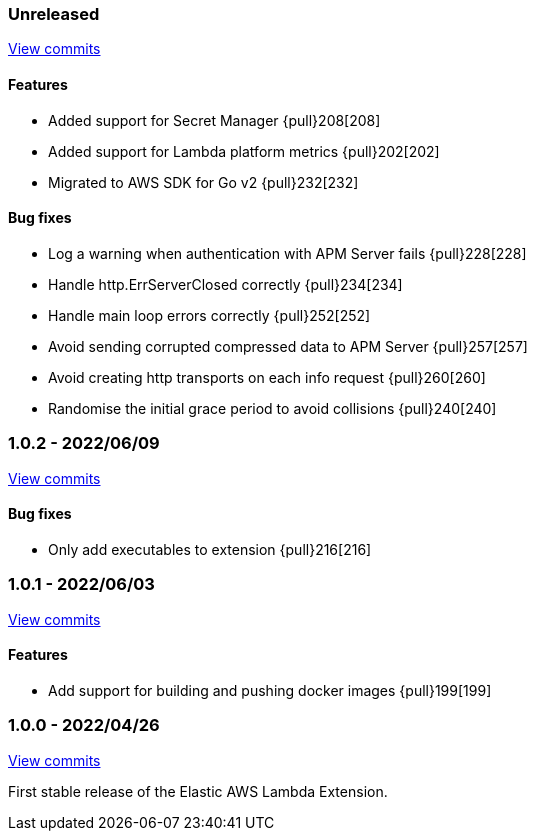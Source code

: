 ////
[[release-notes-x.x.x]]
==== x.x.x - YYYY/MM/DD

[float]
===== Breaking changes

[float]
===== Features
- Cool new feature: {pull}2526[#2526]

[float]
===== Bug fixes
////

[[unreleased]]
=== Unreleased

https://github.com/elastic/apm-aws-lambda/compare/v1.0.2...main[View commits]


[float]
==== Features
- Added support for Secret Manager {pull}208[208]
- Added support for Lambda platform metrics {pull}202[202]
- Migrated to AWS SDK for Go v2 {pull}232[232]

[float]
==== Bug fixes
- Log a warning when authentication with APM Server fails {pull}228[228]
- Handle http.ErrServerClosed correctly {pull}234[234]
- Handle main loop errors correctly {pull}252[252]
- Avoid sending corrupted compressed data to APM Server {pull}257[257]
- Avoid creating http transports on each info request {pull}260[260]
- Randomise the initial grace period to avoid collisions {pull}240[240]


[[release-notes-1.0.2]]
=== 1.0.2 - 2022/06/09

https://github.com/elastic/apm-aws-lambda/compare/v1.0.1...v1.0.2[View commits]

[float]
==== Bug fixes
- Only add executables to extension {pull}216[216]


[[release-notes-1.0.1]]
=== 1.0.1 - 2022/06/03

https://github.com/elastic/apm-aws-lambda/compare/v1.0.0...v1.0.1[View commits]

[float]
==== Features
- Add support for building and pushing docker images {pull}199[199]


[[release-notes-1.0.0]]
=== 1.0.0 - 2022/04/26

https://github.com/elastic/apm-aws-lambda/commits/46e65781912ca0448642e1574c1f8162ffa8dec0[View commits]

First stable release of the Elastic AWS Lambda Extension.
